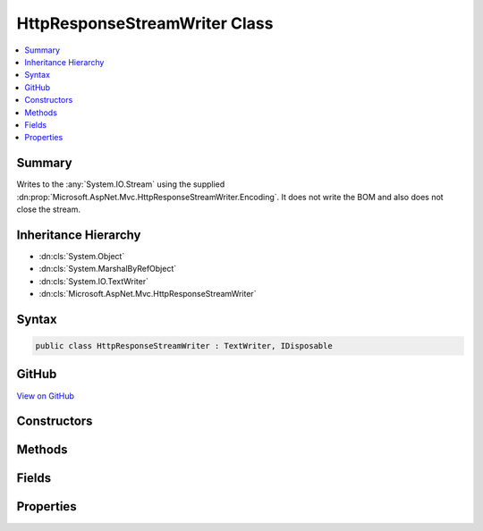 

HttpResponseStreamWriter Class
==============================



.. contents:: 
   :local:



Summary
-------

Writes to the :any:`System.IO.Stream` using the supplied :dn:prop:`Microsoft.AspNet.Mvc.HttpResponseStreamWriter.Encoding`\.
It does not write the BOM and also does not close the stream.





Inheritance Hierarchy
---------------------


* :dn:cls:`System.Object`
* :dn:cls:`System.MarshalByRefObject`
* :dn:cls:`System.IO.TextWriter`
* :dn:cls:`Microsoft.AspNet.Mvc.HttpResponseStreamWriter`








Syntax
------

.. code-block:: csharp

   public class HttpResponseStreamWriter : TextWriter, IDisposable





GitHub
------

`View on GitHub <https://github.com/aspnet/apidocs/blob/master/aspnet/mvc/src/Microsoft.AspNet.Mvc.Core/HttpResponseStreamWriter.cs>`_





.. dn:class:: Microsoft.AspNet.Mvc.HttpResponseStreamWriter

Constructors
------------

.. dn:class:: Microsoft.AspNet.Mvc.HttpResponseStreamWriter
    :noindex:
    :hidden:

    
    .. dn:constructor:: Microsoft.AspNet.Mvc.HttpResponseStreamWriter.HttpResponseStreamWriter(System.IO.Stream, System.Text.Encoding)
    
        
        
        
        :type stream: System.IO.Stream
        
        
        :type encoding: System.Text.Encoding
    
        
        .. code-block:: csharp
    
           public HttpResponseStreamWriter(Stream stream, Encoding encoding)
    
    .. dn:constructor:: Microsoft.AspNet.Mvc.HttpResponseStreamWriter.HttpResponseStreamWriter(System.IO.Stream, System.Text.Encoding, System.Int32)
    
        
        
        
        :type stream: System.IO.Stream
        
        
        :type encoding: System.Text.Encoding
        
        
        :type bufferSize: System.Int32
    
        
        .. code-block:: csharp
    
           public HttpResponseStreamWriter(Stream stream, Encoding encoding, int bufferSize)
    
    .. dn:constructor:: Microsoft.AspNet.Mvc.HttpResponseStreamWriter.HttpResponseStreamWriter(System.IO.Stream, System.Text.Encoding, System.Int32, Microsoft.Extensions.MemoryPool.LeasedArraySegment<System.Byte>, Microsoft.Extensions.MemoryPool.LeasedArraySegment<System.Char>)
    
        
        
        
        :type stream: System.IO.Stream
        
        
        :type encoding: System.Text.Encoding
        
        
        :type bufferSize: System.Int32
        
        
        :type leasedByteBuffer: Microsoft.Extensions.MemoryPool.LeasedArraySegment{System.Byte}
        
        
        :type leasedCharBuffer: Microsoft.Extensions.MemoryPool.LeasedArraySegment{System.Char}
    
        
        .. code-block:: csharp
    
           public HttpResponseStreamWriter(Stream stream, Encoding encoding, int bufferSize, LeasedArraySegment<byte> leasedByteBuffer, LeasedArraySegment<char> leasedCharBuffer)
    

Methods
-------

.. dn:class:: Microsoft.AspNet.Mvc.HttpResponseStreamWriter
    :noindex:
    :hidden:

    
    .. dn:method:: Microsoft.AspNet.Mvc.HttpResponseStreamWriter.Dispose(System.Boolean)
    
        
        
        
        :type disposing: System.Boolean
    
        
        .. code-block:: csharp
    
           protected override void Dispose(bool disposing)
    
    .. dn:method:: Microsoft.AspNet.Mvc.HttpResponseStreamWriter.Flush()
    
        
    
        
        .. code-block:: csharp
    
           public override void Flush()
    
    .. dn:method:: Microsoft.AspNet.Mvc.HttpResponseStreamWriter.FlushAsync()
    
        
        :rtype: System.Threading.Tasks.Task
    
        
        .. code-block:: csharp
    
           public override Task FlushAsync()
    
    .. dn:method:: Microsoft.AspNet.Mvc.HttpResponseStreamWriter.Write(System.Char)
    
        
        
        
        :type value: System.Char
    
        
        .. code-block:: csharp
    
           public override void Write(char value)
    
    .. dn:method:: Microsoft.AspNet.Mvc.HttpResponseStreamWriter.Write(System.Char[], System.Int32, System.Int32)
    
        
        
        
        :type values: System.Char[]
        
        
        :type index: System.Int32
        
        
        :type count: System.Int32
    
        
        .. code-block:: csharp
    
           public override void Write(char[] values, int index, int count)
    
    .. dn:method:: Microsoft.AspNet.Mvc.HttpResponseStreamWriter.Write(System.String)
    
        
        
        
        :type value: System.String
    
        
        .. code-block:: csharp
    
           public override void Write(string value)
    
    .. dn:method:: Microsoft.AspNet.Mvc.HttpResponseStreamWriter.WriteAsync(System.Char)
    
        
        
        
        :type value: System.Char
        :rtype: System.Threading.Tasks.Task
    
        
        .. code-block:: csharp
    
           public override Task WriteAsync(char value)
    
    .. dn:method:: Microsoft.AspNet.Mvc.HttpResponseStreamWriter.WriteAsync(System.Char[], System.Int32, System.Int32)
    
        
        
        
        :type values: System.Char[]
        
        
        :type index: System.Int32
        
        
        :type count: System.Int32
        :rtype: System.Threading.Tasks.Task
    
        
        .. code-block:: csharp
    
           public override Task WriteAsync(char[] values, int index, int count)
    
    .. dn:method:: Microsoft.AspNet.Mvc.HttpResponseStreamWriter.WriteAsync(System.String)
    
        
        
        
        :type value: System.String
        :rtype: System.Threading.Tasks.Task
    
        
        .. code-block:: csharp
    
           public override Task WriteAsync(string value)
    

Fields
------

.. dn:class:: Microsoft.AspNet.Mvc.HttpResponseStreamWriter
    :noindex:
    :hidden:

    
    .. dn:field:: Microsoft.AspNet.Mvc.HttpResponseStreamWriter.DefaultBufferSize
    
        
    
        Default buffer size.
    
        
    
        
        .. code-block:: csharp
    
           public const int DefaultBufferSize
    

Properties
----------

.. dn:class:: Microsoft.AspNet.Mvc.HttpResponseStreamWriter
    :noindex:
    :hidden:

    
    .. dn:property:: Microsoft.AspNet.Mvc.HttpResponseStreamWriter.Encoding
    
        
        :rtype: System.Text.Encoding
    
        
        .. code-block:: csharp
    
           public override Encoding Encoding { get; }
    

